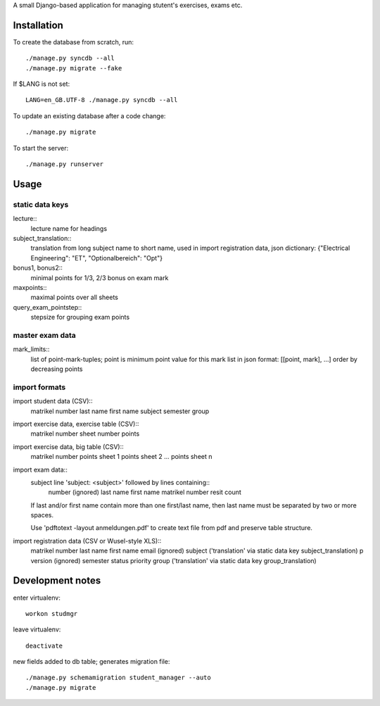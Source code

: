 A small Django-based application for managing stutent's exercises, exams etc.


Installation
============

To create the database from scratch, run::

  ./manage.py syncdb --all
  ./manage.py migrate --fake

If $LANG is not set::

  LANG=en_GB.UTF-8 ./manage.py syncdb --all

To update an existing database after a code change::

  ./manage.py migrate

To start the server::

  ./manage.py runserver


Usage
=====

static data keys
----------------

lecture::
  lecture name for headings

subject_translation::
  translation from long subject name to short name,
  used in import registration data,
  json dictionary: {"Electrical Engineering": "ET", "Optionalbereich": "Opt"}

bonus1, bonus2::
  minimal points for 1/3, 2/3 bonus on exam mark

maxpoints::
  maximal points over all sheets

query_exam_pointstep::
  stepsize for grouping exam points

master exam data
----------------

mark_limits::
  list of point-mark-tuples; point is minimum point value for this mark
  list in json format: [[point, mark], ...]
  order by decreasing points

import formats
--------------

import student data (CSV)::
  matrikel number
  last name
  first name
  subject
  semester
  group

import exercise data, exercise table (CSV)::
  matrikel number
  sheet number
  points

import exercise data, big table (CSV)::
  matrikel number
  points sheet 1
  points sheet 2
  ...
  points sheet n

import exam data::
  subject line 'subject: <subject>' followed by lines containing::
    number (ignored)
    last name
    first name
    matrikel number
    resit count

  If last and/or first name contain more than one first/last name,
  then last name must be separated by two or more spaces.

  Use 'pdftotext -layout anmeldungen.pdf' to create text file from pdf
  and preserve table structure.

import registration data (CSV or Wusel-style XLS)::
  matrikel number
  last name
  first name
  email (ignored)
  subject ('translation' via static data key subject_translation)
  p version (ignored)
  semester
  status
  priority
  group ('translation' via static data key group_translation)



Development notes
=================

enter virtualenv::

  workon studmgr

leave virtualenv::

  deactivate

new fields added to db table; generates migration file::

  ./manage.py schemamigration student_manager --auto
  ./manage.py migrate
